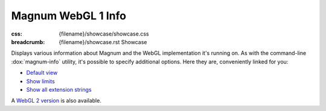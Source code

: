 Magnum WebGL 1 Info
###################

:css: {filename}/showcase/showcase.css
:breadcrumb: {filename}/showcase.rst Showcase

Displays various information about Magnum and the WebGL implementation it's
running on. As with the command-line :dox:`magnum-info` utility, it's possible
to specify additional options. Here they are, conveniently linked for you:

-   `Default view <?>`_
-   `Show limits <?limits>`_
-   `Show all extension strings <?extension-strings>`_

A `WebGL 2 version <{filename}/showcase/magnum-info-webgl2.rst>`_ is also
available.

.. raw:: html

    <div id="wrapper3"><div id="wrapper2"><div id="wrapper"><div id="listener">
      <canvas id="module" class="hidden"></canvas>
      <pre id="log"></pre>
      <div id="status">Initialization...</div>
      <div id="status-description"></div>
      <script async="async" src="{filename}/showcase/magnum-info/magnum-info.js"></script>
      <script src="{filename}/showcase/WindowlessEmscriptenApplication.js"></script>
    </div></div></div></div>

.. block-warning:: Doesn't work?

    This example requires `WebAssembly <http://webassembly.org/>`_-capable
    browser with WebGL 1 enabled. If you see a blank space instead of the
    output, the browser console might show some details about the error. See
    the `Showcase <{filename}/showcase.rst>`_ page for more information; you
    can also report a bug either for the :gh:`utility itself <mosra/magnum>`
    or :gh:`for the website <mosra/magnum-website>`. Feedback welcome!

.. block-info:: Documentation

    All options for the Magnum Info utility are explained
    :dox:`in the documentation <magnum-info>`.
